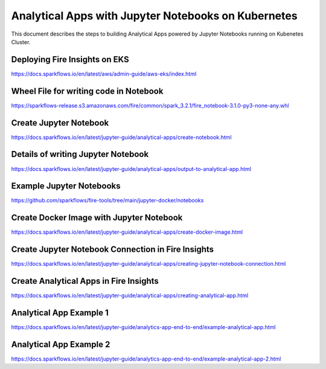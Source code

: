 Analytical Apps with Jupyter Notebooks on Kubernetes
============================

This document describes the steps to building Analytical Apps powered by Jupyter Notebooks running on Kubenetes Cluster.

Deploying Fire Insights on EKS
-----

https://docs.sparkflows.io/en/latest/aws/admin-guide/aws-eks/index.html

Wheel File for writing code in Notebook
-----

https://sparkflows-release.s3.amazonaws.com/fire/common/spark_3.2.1/fire_notebook-3.1.0-py3-none-any.whl

Create Jupyter Notebook
-----

https://docs.sparkflows.io/en/latest/jupyter-guide/analytical-apps/create-notebook.html

Details of writing Jupyter Notebook
-----

https://docs.sparkflows.io/en/latest/jupyter-guide/analytical-apps/output-to-analytical-app.html

Example Jupyter Notebooks
-----

https://github.com/sparkflows/fire-tools/tree/main/jupyter-docker/notebooks

Create Docker Image with Jupyter Notebook
-----

https://docs.sparkflows.io/en/latest/jupyter-guide/analytical-apps/create-docker-image.html

Create Jupyter Notebook Connection in Fire Insights
-----

https://docs.sparkflows.io/en/latest/jupyter-guide/analytical-apps/creating-jupyter-notebook-connection.html

Create Analytical Apps in Fire Insights
-----

https://docs.sparkflows.io/en/latest/jupyter-guide/analytical-apps/creating-analytical-app.html

Analytical App Example 1
-----

https://docs.sparkflows.io/en/latest/jupyter-guide/analytics-app-end-to-end/example-analytical-app.html

Analytical App Example 2
-----

https://docs.sparkflows.io/en/latest/jupyter-guide/analytics-app-end-to-end/example-analytical-app-2.html



